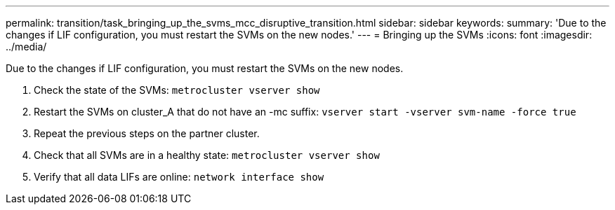 ---
permalink: transition/task_bringing_up_the_svms_mcc_disruptive_transition.html
sidebar: sidebar
keywords: 
summary: 'Due to the changes if LIF configuration, you must restart the SVMs on the new nodes.'
---
= Bringing up the SVMs
:icons: font
:imagesdir: ../media/

[.lead]
Due to the changes if LIF configuration, you must restart the SVMs on the new nodes.

. Check the state of the SVMs: `metrocluster vserver show`
. Restart the SVMs on cluster_A that do not have an -mc suffix: `vserver start -vserver svm-name -force true`
. Repeat the previous steps on the partner cluster.
. Check that all SVMs are in a healthy state: `metrocluster vserver show`
. Verify that all data LIFs are online: `network interface show`

